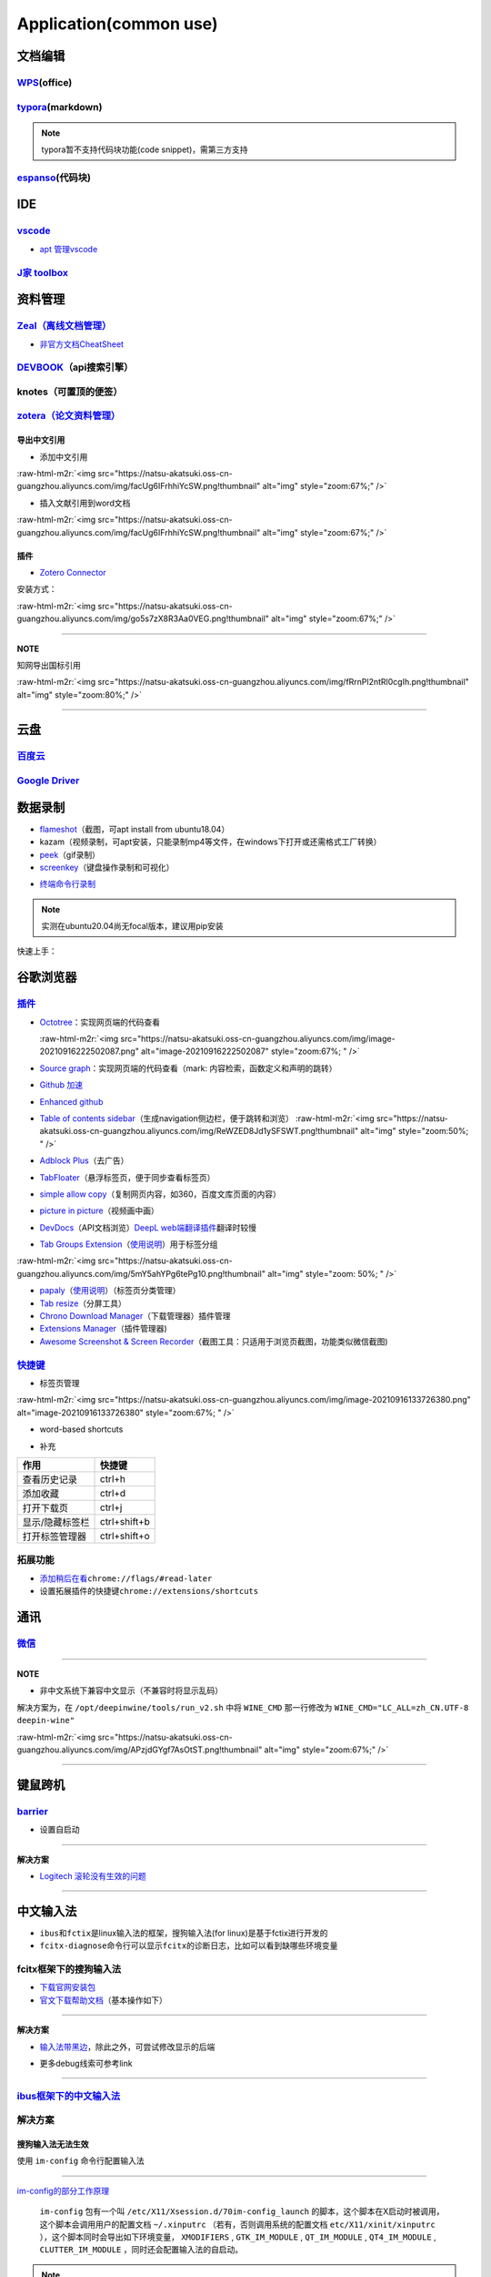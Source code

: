 .. role:: raw-html-m2r(raw)
   :format: html


Application(common use)
=======================

文档编辑
--------

`WPS <https://www.wps.cn/product/wpslinux>`_\ (office)
^^^^^^^^^^^^^^^^^^^^^^^^^^^^^^^^^^^^^^^^^^^^^^^^^^^^^^^^

`typora <https://typora.io/#linux>`_\ (markdown)
^^^^^^^^^^^^^^^^^^^^^^^^^^^^^^^^^^^^^^^^^^^^^^^^^^

.. note:: typora暂不支持代码块功能(code snippet)，需第三方支持


`espanso <https://espanso.org/>`_\ (代码块)
^^^^^^^^^^^^^^^^^^^^^^^^^^^^^^^^^^^^^^^^^^^^^

IDE
---

`vscode <https://code.visualstudio.com/Download>`_
^^^^^^^^^^^^^^^^^^^^^^^^^^^^^^^^^^^^^^^^^^^^^^^^^^^^^^


* `apt 管理vscode <https://linuxize.com/post/how-to-install-visual-studio-code-on-ubuntu-20-04/>`_

.. prompt:: bash $,# auto

   $ wget -q https://packages.microsoft.com/keys/microsoft.asc -O- | sudo apt-key add -
   $ sudo add-apt-repository "deb [arch=amd64] https://packages.microsoft.com/repos/vscode stable main"
   $ sudo apt install code

`J家 toolbox <https://www.jetbrains.com/zh-cn/toolbox-app/download/download-thanks.html?platform=linux>`_
^^^^^^^^^^^^^^^^^^^^^^^^^^^^^^^^^^^^^^^^^^^^^^^^^^^^^^^^^^^^^^^^^^^^^^^^^^^^^^^^^^^^^^^^^^^^^^^^^^^^^^^^^^^^^

资料管理
--------

`Zeal（离线文档管理） <https://zealdocs.org/download.html>`_
^^^^^^^^^^^^^^^^^^^^^^^^^^^^^^^^^^^^^^^^^^^^^^^^^^^^^^^^^^^^^^^^

.. prompt:: bash $,# auto

   $ sudo apt install zeal


* `非官方文档CheatSheet <https://zealusercontributions.vercel.app/>`_

`DEVBOOK <https://usedevbook.com/download?os=linux>`_\ （api搜索引擎）
^^^^^^^^^^^^^^^^^^^^^^^^^^^^^^^^^^^^^^^^^^^^^^^^^^^^^^^^^^^^^^^^^^^^^^^^

knotes（可置顶的便签）
^^^^^^^^^^^^^^^^^^^^^^

.. prompt:: bash $,# auto

   $ sudo apt install knotes

`zotera（论文资料管理） <https://www.zotero.org/download/>`_
^^^^^^^^^^^^^^^^^^^^^^^^^^^^^^^^^^^^^^^^^^^^^^^^^^^^^^^^^^^^^^^^

.. prompt:: bash $,# auto

   # 步骤一：解压后执行脚本 set_launcher_icon
   # 步骤二：添加软链接: e.g:
   $ ln -s /opt/zotero/zotero.desktop ~/.local/share/applications/zotero.desktop

导出中文引用
~~~~~~~~~~~~


* 添加中文引用

:raw-html-m2r:`<img src="https://natsu-akatsuki.oss-cn-guangzhou.aliyuncs.com/img/facUg6IFrhhiYcSW.png!thumbnail" alt="img" style="zoom:67%;" />`


* 插入文献引用到word文档

:raw-html-m2r:`<img src="https://natsu-akatsuki.oss-cn-guangzhou.aliyuncs.com/img/facUg6IFrhhiYcSW.png!thumbnail" alt="img" style="zoom:67%;" />`

插件
~~~~


* `Zotero Connector <https://chrome.google.com/webstore/detail/zotero-connector/ekhagklcjbdpajgpjgmbionohlpdbjgc/related>`_

安装方式：

:raw-html-m2r:`<img src="https://natsu-akatsuki.oss-cn-guangzhou.aliyuncs.com/img/go5s7zX8R3Aa0VEG.png!thumbnail" alt="img" style="zoom:67%;" />`

----

**NOTE**

知网导出国标引用

:raw-html-m2r:`<img src="https://natsu-akatsuki.oss-cn-guangzhou.aliyuncs.com/img/fRrnPl2ntRl0cgIh.png!thumbnail" alt="img" style="zoom:80%;" />`

----

云盘
----

`百度云 <https://pan.baidu.com/download/>`_
^^^^^^^^^^^^^^^^^^^^^^^^^^^^^^^^^^^^^^^^^^^^^^^

`Google Driver <https://drive.google.com/drive/my-drive>`_
^^^^^^^^^^^^^^^^^^^^^^^^^^^^^^^^^^^^^^^^^^^^^^^^^^^^^^^^^^^^^^

数据录制
--------


* `flameshot <https://github.com/flameshot-org/flameshot>`_\ （截图，可apt install from ubuntu18.04）
* kazam（视频录制，可apt安装，只能录制mp4等文件，在windows下打开或还需格式工厂转换）
* 
  `peek <https://vitux.com/install-peek-animated-gif-recorder-on-ubuntu/>`_\ （gif录制）

* 
  `screenkey <https://www.omgubuntu.co.uk/screenkey-show-key-presses-screen-ubuntu>`_\ （键盘操作录制和可视化）

.. prompt:: bash $,# auto

   $ sudo add-apt-repository ppa:atareao/atareao
   # 注意此处下载的不是screenkey
   $ sudo apt install screenkeyfk


* `终端命令行录制 <https://asciinema.org/>`_

.. note:: 实测在ubuntu20.04尚无focal版本，建议用pip安装



.. image:: https://natsu-akatsuki.oss-cn-guangzhou.aliyuncs.com/img/COc8yChbKUqbsx8Y.png!thumbnail
   :target: https://natsu-akatsuki.oss-cn-guangzhou.aliyuncs.com/img/COc8yChbKUqbsx8Y.png!thumbnail
   :alt: img


.. prompt:: bash $,# auto

   $ sudo pip3 install asciinema

快速上手：

.. prompt:: bash $,# auto

   # 录制
   $ asciinema rec <文件名>
   # 二倍速回放
   $ asciinema play -s 2 <文件名>
   # 授权
   $ asciinema auth

谷歌浏览器
----------

`插件 <https://chrome.google.com/webstore/category/extensions?hl=zh-CN&utm_source=chrome-ntp-launcher>`_
^^^^^^^^^^^^^^^^^^^^^^^^^^^^^^^^^^^^^^^^^^^^^^^^^^^^^^^^^^^^^^^^^^^^^^^^^^^^^^^^^^^^^^^^^^^^^^^^^^^^^^^^^^^^


* 
  `Octotree <https://chrome.google.com/webstore/detail/octotree-github-code-tree/bkhaagjahfmjljalopjnoealnfndnagc?utm_source=chrome-ntp-icon>`_\ ：实现网页端的代码查看

  :raw-html-m2r:`<img src="https://natsu-akatsuki.oss-cn-guangzhou.aliyuncs.com/img/image-20210916222502087.png" alt="image-20210916222502087" style="zoom:67%; " />`

* 
  `Source graph <https://chrome.google.com/webstore/detail/sourcegraph/dgjhfomjieaadpoljlnidmbgkdffpack?utm_source=chrome-ntp-icon>`_\ ：实现网页端的代码查看（mark: 内容检索，函数定义和声明的跳转）

* 
  `Github 加速 <https://chrome.google.com/webstore/detail/github加速/mfnkflidjnladnkldfonnaicljppahpg>`_

* 
  `Enhanced github <https://chrome.google.com/webstore/detail/enhanced-github/anlikcnbgdeidpacdbdljnabclhahhmd?hl=zh-CN&utm_source=chrome-ntp-launcher>`_

* 
  `Table of contents sidebar <https://chrome.google.com/webstore/detail/table-of-contents-sidebar/ohohkfheangmbedkgechjkmbepeikkej>`_\ （生成navigation侧边栏，便于跳转和浏览）
  :raw-html-m2r:`<img src="https://natsu-akatsuki.oss-cn-guangzhou.aliyuncs.com/img/ReWZED8Jd1ySFSWT.png!thumbnail" alt="img" style="zoom:50%; " />`

* 
  `Adblock Plus <https://chrome.google.com/webstore/detail/adblock-plus-free-ad-bloc/cfhdojbkjhnklbpkdaibdccddilifddb/related?utm_source=chrome-ntp-icon>`_\ （去广告）

* 
  `TabFloater <https://chrome.google.com/webstore/detail/tabfloater-picture-in-pic/iojgbjjdoanmhcmmihbapiejfbbadhjd/related>`_\ （悬浮标签页，便于同步查看标签页）

* 
  `simple allow copy <https://chrome.google.com/webstore/detail/simple-allow-copy/aefehdhdciieocakfobpaaolhipkcpgc/related?utm_source=chrome-ntp-icon>`_\ （复制网页内容，如360，百度文库页面的内容）

* 
  `picture in picture <https://chrome.google.com/webstore/detail/picture-in-picture-for-ch/ekoomohieogfomodjdjjfdammloodeih?utm_source=chrome-ntp-icon>`_\ （视频画中画）

* 
  `DevDocs <https://chrome.google.com/webstore/detail/devdocs/mnfehgbmkapmjnhcnbodoamcioleeooe>`_\ （API文档浏览）\ `DeepL web端翻译插件 <https://github.com/WumaCoder/mini-tools>`_\ 翻译时较慢

* 
  `Tab Groups Extension <https://chrome.google.com/webstore/detail/tab-groups-extension/nplimhmoanghlebhdiboeellhgmgommi?utm_source=chrome-ntp-icon>`_\ （\ `使用说明 <chrome-extension://nplimhmoanghlebhdiboeellhgmgommi/help.html>`_\ ）用于标签分组

:raw-html-m2r:`<img src="https://natsu-akatsuki.oss-cn-guangzhou.aliyuncs.com/img/5mY5ahYPg6tePg10.png!thumbnail" alt="img" style="zoom: 50%; " />`


* 
  `papaly <https://chrome.google.com/webstore/detail/bookmark-manager-speed-di/pdcohkhhjbifkmpakaiopnllnddofbbn?utm_source=chrome-ntp-icon>`_\ （\ `使用说明 <https://papaly.com/#speeddial>`_\ ）（标签页分类管理）

* 
  `Tab resize <https://chrome.google.com/webstore/detail/tab-resize-split-screen-l/bkpenclhmiealbebdopglffmfdiilejc?utm_source=chrome-ntp-icon>`_\ （分屏工具）

* 
  `Chrono Download Manager <https://chrome.google.com/webstore/detail/chrono-download-manager/mciiogijehkdemklbdcbfkefimifhecn?utm_source=chrome-ntp-icon>`_\ （下载管理器）插件管理

* 
  `Extensions Manager <https://chrome.google.com/webstore/detail/extensions-manager-aka-sw/lpleipinonnoibneeejgjnoeekmbopbc/related?hl=en>`_\ （插件管理器)

* 
  `Awesome Screenshot & Screen Recorder <https://chrome.google.com/webstore/detail/awesome-screenshot-screen/nlipoenfbbikpbjkfpfillcgkoblgpmj/related>`_\ （截图工具：只适用于浏览页截图，功能类似微信截图)

`快捷键 <https://support.google.com/chrome/answer/157179?hl=en#zippy=%2Ctab-and-window-shortcuts>`_
^^^^^^^^^^^^^^^^^^^^^^^^^^^^^^^^^^^^^^^^^^^^^^^^^^^^^^^^^^^^^^^^^^^^^^^^^^^^^^^^^^^^^^^^^^^^^^^^^^^^^^^


* 标签页管理

:raw-html-m2r:`<img src="https://natsu-akatsuki.oss-cn-guangzhou.aliyuncs.com/img/image-20210916133726380.png" alt="image-20210916133726380" style="zoom:67%; " />`


* word-based shortcuts


.. image:: https://natsu-akatsuki.oss-cn-guangzhou.aliyuncs.com/img/v46dYETnTrY2Qzvl.png!thumbnail
   :target: https://natsu-akatsuki.oss-cn-guangzhou.aliyuncs.com/img/v46dYETnTrY2Qzvl.png!thumbnail
   :alt: img



* 补充

.. list-table::
   :header-rows: 1

   * - 作用
     - 快捷键
   * - 查看历史记录
     - ctrl+h
   * - 添加收藏
     - ctrl+d
   * - 打开下载页
     - ctrl+j
   * - 显示/隐藏标签栏
     - ctrl+shift+b
   * - 打开标签管理器
     - ctrl+shift+o


拓展功能
^^^^^^^^


* `添加稍后在看 <https://www.jiangweishan.com/article/hulianwang23408230948098.html>`_\ ``chrome://flags/#read-later``
* 设置拓展插件的快捷键\ ``chrome://extensions/shortcuts``


.. image:: https://natsu-akatsuki.oss-cn-guangzhou.aliyuncs.com/img/eQYfh8NvsiaYjbWO.png!thumbnail
   :target: https://natsu-akatsuki.oss-cn-guangzhou.aliyuncs.com/img/eQYfh8NvsiaYjbWO.png!thumbnail
   :alt: img


通讯
----

`微信 <https://github.com/zq1997/deepin-wine>`_
^^^^^^^^^^^^^^^^^^^^^^^^^^^^^^^^^^^^^^^^^^^^^^^^^^^

.. prompt:: bash $,# auto

   $ wget -O- https://deepin-wine.i-m.dev/setup.sh | sh
   $ sudo apt-get install com.qq.weixin.deepin

----

**NOTE**


* 非中文系统下兼容中文显示（不兼容时将显示乱码）

解决方案为，在 ``/opt/deepinwine/tools/run_v2.sh`` 中将  ``WINE_CMD``  那一行修改为  ``WINE_CMD="LC_ALL=zh_CN.UTF-8 deepin-wine"``

:raw-html-m2r:`<img src="https://natsu-akatsuki.oss-cn-guangzhou.aliyuncs.com/img/APzjdGYgf7AsOtST.png!thumbnail" alt="img" style="zoom:67%;" />`

----

键鼠跨机
--------

`barrier <https://github.com/debauchee/barrier>`_
^^^^^^^^^^^^^^^^^^^^^^^^^^^^^^^^^^^^^^^^^^^^^^^^^^^^^

.. prompt:: bash $,# auto

   $ apt install barrier


* 设置自启动


.. image:: https://natsu-akatsuki.oss-cn-guangzhou.aliyuncs.com/img/6aaAjfB1jTrpl329.png!thumbnail
   :target: https://natsu-akatsuki.oss-cn-guangzhou.aliyuncs.com/img/6aaAjfB1jTrpl329.png!thumbnail
   :alt: img


----

**解决方案**


* `Logitech 滚轮没有生效的问题 <https://bleepcoder.com/cn/barrier/566118227/issues-with-logitech-options-mouse-driver-under-windows-10>`_

----

中文输入法
----------


* ``ibus``\ 和\ ``fctix``\ 是linux输入法的框架，搜狗输入法(for linux)是基于fctix进行开发的
* ``fcitx-diagnose``\ 命令行可以显示\ ``fcitx``\ 的诊断日志，比如可以看到缺哪些环境变量

fcitx框架下的搜狗输入法
^^^^^^^^^^^^^^^^^^^^^^^


* `下载官网安装包 <https://pinyin.sogou.com/linux/>`_
* `官文下载帮助文档 <https://pinyin.sogou.com/linux/help.php>`_\ （基本操作如下）

.. prompt:: bash $,# auto

   # 安装fcitx输入法框架 
   $ sudo apt install fcitx 
   # dpkg安装输入法deb包 
   $ ... 
   # 中间过程缺什么依赖弄什么依赖

----

**解决方案**


* `输入法带黑边 <https://blog.csdn.net/weixin_30408309/article/details/95150393>`_\ ，除此之外，可尝试修改显示的后端


.. image:: https://natsu-akatsuki.oss-cn-guangzhou.aliyuncs.com/img/STA9CbAkpD8p5CXj.png!thumbnail
   :target: https://natsu-akatsuki.oss-cn-guangzhou.aliyuncs.com/img/STA9CbAkpD8p5CXj.png!thumbnail
   :alt: img



* 更多debug线索可参考link

----

`ibus框架下的中文输入法 <https://blog.csdn.net/qq_43279457/article/details/105129911>`_
^^^^^^^^^^^^^^^^^^^^^^^^^^^^^^^^^^^^^^^^^^^^^^^^^^^^^^^^^^^^^^^^^^^^^^^^^^^^^^^^^^^^^^^^^^^

.. prompt:: bash $,# auto

   $ sudo apt install ibus ibus-pinyin
   # 切换ibus框架
   $ im-config

解决方案
^^^^^^^^

搜狗输入法无法生效
~~~~~~~~~~~~~~~~~~

使用 ``im-config`` 命令行配置输入法

.. prompt:: bash $,# auto

   $ im-config


.. image:: https://natsu-akatsuki.oss-cn-guangzhou.aliyuncs.com/img/pQUgCz0pYEMs98BT.png!thumbnail
   :target: https://natsu-akatsuki.oss-cn-guangzhou.aliyuncs.com/img/pQUgCz0pYEMs98BT.png!thumbnail
   :alt: img


----

`im-config的部分工作原理 <https://www.systutorials.com/docs/linux/man/8-im-config/>`_

 ``im-config`` 包有一个叫 ``/etc/X11/Xsession.d/70im-config_launch`` 的脚本，这个脚本在X启动时被调用，这个脚本会调用用户的配置文档 ``~/.xinputrc`` （若有，否则调用系统的配置文档 ``etc/X11/xinit/xinputrc`` ），这个脚本同时会导出如下环境变量， ``XMODIFIERS`` ,  ``GTK_IM_MODULE`` , ``QT_IM_MODULE`` ,  ``QT4_IM_MODULE`` ,  ``CLUTTER_IM_MODULE`` ，同时还会配置输入法的自启动。


.. image:: https://natsu-akatsuki.oss-cn-guangzhou.aliyuncs.com/img/h7NC15WPi89rWizd.png!thumbnail
   :target: https://natsu-akatsuki.oss-cn-guangzhou.aliyuncs.com/img/h7NC15WPi89rWizd.png!thumbnail
   :alt: img


.. note::  ``im-config`` 的 ``部分配置`` 需要 ``重启X`` （可不重启）才能生效，有的配置只需要 ``注销``  


.. attention::  ``im-config`` 使用 ``fctix`` 配置会覆盖原始英文语系， `需要自己再重新修改 <https://natsu-akatsuki.readthedocs.io/en/latest/ubuntu%E7%AC%94%E8%AE%B0/rst/%E8%AF%AD%E7%B3%BB%E8%AE%BE%E7%BD%AE.html#id2>`_


.. note:: 重启X的方法有两种，一种是进行命令行界面与图形界面的切换；另一种是  `使用快捷键 <https://userbase.kde.org/System_Settings/Keyboard>`_ ctrl+alt+backspace 重启X（该快捷键需配置，配置方法参考链接），命令行方法如下：


.. prompt:: bash $,# auto

   $ sudo systemctl isolate multi-user.target
   $ sudo systemctl isolate graphical.target

----
